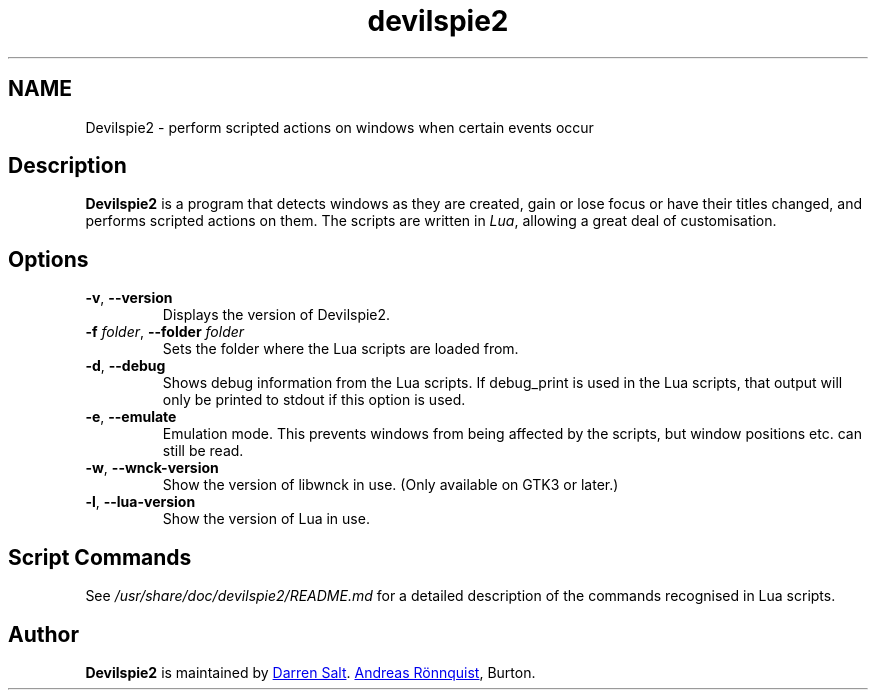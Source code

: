 .\"
.\" Copyright © 2011-2017 Andreas Rönnquist.
.\" Copyright © 2021-2025 Darren Salt.
.\" This file is distributed under the same license
.\" as the devilspie2 package, see COPYING file.
.\"
.TH devilspie2 1 "" ""
.SH NAME
Devilspie2 \- perform scripted actions on windows when certain events occur
.SH Description
.P
.B Devilspie2
is a program that detects windows as they are created, gain or lose focus or
have their titles changed, and performs scripted actions on them. The
scripts are written in \fILua\fR, allowing a great deal of customisation.

.SH Options
.TP
\fB\-v\fR, \fB\-\-version
Displays the version of Devilspie2.
.TP
\fB\-f \fIfolder\fR, \fB\-\-folder \fIfolder
Sets the folder where the Lua scripts are loaded from.
.TP
\fB\-d\fR, \fB\-\-debug
Shows debug information from the Lua scripts. If debug_print is used in the Lua
scripts, that output will only be printed to stdout if this option is used.
.TP
\fB\-e\fR, \fB\-\-emulate
Emulation mode. This prevents windows from being affected by the scripts,
but window positions etc. can still be read.
.TP
\fB\-w\fR, \fB\-\-wnck\-version
Show the version of libwnck in use. (Only available on GTK3 or later.)
.TP
\fB\-l\fR, \fB\-\-lua\-version
Show the version of Lua in use.
.SH Script Commands
.P
See
.I /usr/share/doc/devilspie2/README.md
for a detailed description of the commands recognised in Lua scripts.

.SH Author
.P
.B Devilspie2
is maintained by 
.MT devspam@moreofthesa.me.uk
Darren Salt
.ME . It was written by
.MT andreas@ronnquist.net
Andreas Rönnquist
.ME , and is based on Devilspie by Ross
Burton.
